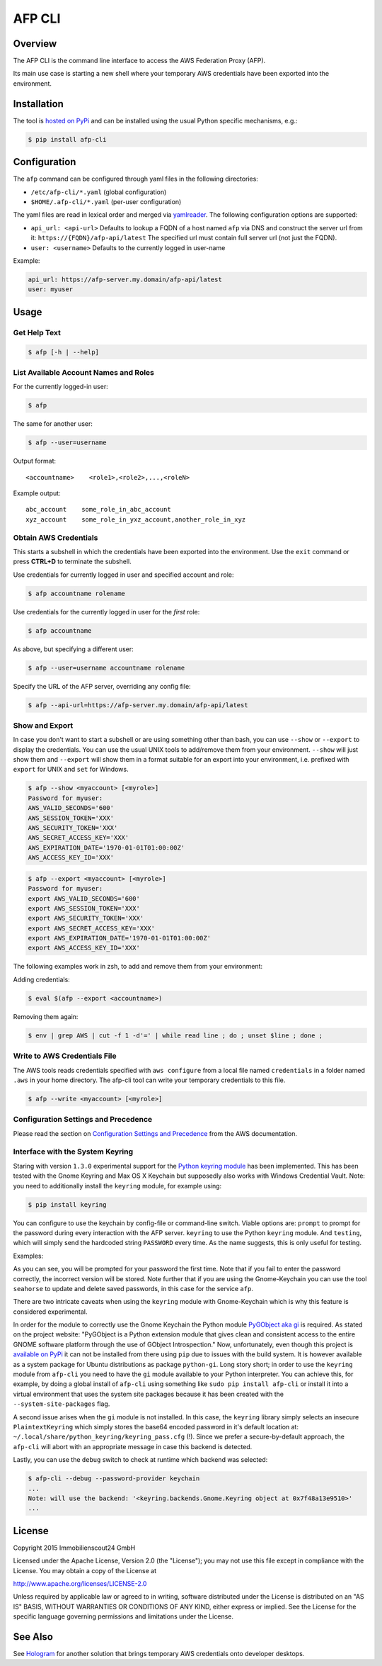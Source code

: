 =======
AFP CLI
=======

.. image:: https://travis-ci.org/ImmobilienScout24/afp-cli.png?branch=master
   :alt: Travis build status image
   :target: https://travis-ci.org/ImmobilienScout24/afp-cli

.. image:: https://coveralls.io/repos/ImmobilienScout24/afp-cli/badge.png?branch=master
    :alt: Coverage status
    :target: https://coveralls.io/r/ImmobilienScout24/afp-cli?branch=master

.. image:: https://img.shields.io/pypi/v/afp-cli.svg
   :alt: Version
   :target: https://pypi.python.org/pypi/afp-cli

Overview
========

The AFP CLI is the command line interface to access the
AWS Federation Proxy (AFP).

Its main use case is starting a new shell where your temporary
AWS credentials have been exported into the environment.

Installation
============

The tool is `hosted on PyPi <https://pypi.python.org/pypi/afp-cli>`_ and can be
installed using the usual Python specific mechanisms, e.g.:

.. code-block:: console

   $ pip install afp-cli

Configuration
=============

The ``afp`` command can be configured through yaml files in
the following directories:

* ``/etc/afp-cli/*.yaml`` (global configuration)
* ``$HOME/.afp-cli/*.yaml`` (per-user configuration)

The yaml files are read in lexical order and merged via
`yamlreader <https://github.com/ImmobilienScout24/yamlreader>`_.
The following configuration options are supported:

* ``api_url: <api-url>``
  Defaults to lookup a FQDN of a host named ``afp`` via DNS and construct
  the server url from it: ``https://{FQDN}/afp-api/latest``
  The specified url must contain full server url (not just the FQDN).
* ``user: <username>``
  Defaults to the currently logged in user-name

Example:

.. code-block:: yaml

    api_url: https://afp-server.my.domain/afp-api/latest
    user: myuser

Usage
=====

Get Help Text
-------------

.. code-block:: console

    $ afp [-h | --help]

List Available Account Names and Roles
--------------------------------------

For the currently logged-in user:

.. code-block:: console

    $ afp

The same for another user:

.. code-block:: console

    $ afp --user=username

Output format:

::

    <accountname>    <role1>,<role2>,...,<roleN>

Example output:

::

    abc_account    some_role_in_abc_account
    xyz_account    some_role_in_yxz_account,another_role_in_xyz

Obtain AWS Credentials
----------------------

This starts a subshell in which the credentials have been exported into the
environment. Use the ``exit`` command or press **CTRL+D** to terminate the
subshell.

Use credentials for currently logged in user and specified account and role:

.. code-block:: console

    $ afp accountname rolename

Use credentials for the currently logged in user for the *first* role:

.. code-block:: console

    $ afp accountname

As above, but specifying a different user:

.. code-block:: console

    $ afp --user=username accountname rolename

Specify the URL of the AFP server, overriding any config file:

.. code-block:: console

    $ afp --api-url=https://afp-server.my.domain/afp-api/latest

Show and Export
---------------

In case you don't want to start a subshell or are using something other than
bash, you can use ``--show`` or ``--export`` to display the credentials. You
can use the usual UNIX tools to add/remove them from your environment.
``--show`` will just show them and ``--export`` will show them in a format
suitable for an export into your environment, i.e. prefixed with ``export`` for
UNIX and ``set`` for Windows.


.. code-block:: console

   $ afp --show <myaccount> [<myrole>]
   Password for myuser:
   AWS_VALID_SECONDS='600'
   AWS_SESSION_TOKEN='XXX'
   AWS_SECURITY_TOKEN='XXX'
   AWS_SECRET_ACCESS_KEY='XXX'
   AWS_EXPIRATION_DATE='1970-01-01T01:00:00Z'
   AWS_ACCESS_KEY_ID='XXX'

.. code-block:: console

   $ afp --export <myaccount> [<myrole>]
   Password for myuser:
   export AWS_VALID_SECONDS='600'
   export AWS_SESSION_TOKEN='XXX'
   export AWS_SECURITY_TOKEN='XXX'
   export AWS_SECRET_ACCESS_KEY='XXX'
   export AWS_EXPIRATION_DATE='1970-01-01T01:00:00Z'
   export AWS_ACCESS_KEY_ID='XXX'


The following examples work in zsh, to add and remove them from your
environment:

Adding credentials:

.. code-block:: console

   $ eval $(afp --export <accountname>)

Removing them again:

.. code-block:: console

    $ env | grep AWS | cut -f 1 -d'=' | while read line ; do ; unset $line ; done ;

Write to AWS Credentials File
-----------------------------

The AWS tools reads credentials specified with ``aws configure`` from a local
file named ``credentials`` in a folder named ``.aws`` in your home directory.
The afp-cli tool can write your temporary credentials to this file.

.. code-block:: console

   $ afp --write <myaccount> [<myrole>]

Configuration Settings and Precedence
-------------------------------------

Please read the section on `Configuration Settings and Precedence
<https://docs.aws.amazon.com/cli/latest/userguide/cli-chap-getting-started.html#config-settings-and-precedence>`_
from the AWS documentation.

Interface with the System Keyring
---------------------------------

Staring with version ``1.3.0`` experimental support for the `Python keyring
module <https://pypi.python.org/pypi/keyring>`_ has been implemented. This has
been tested with the Gnome Keyring and Max OS X Keychain but supposedly also
works with Windows Credential Vault. Note: you need to additionally install the
``keyring`` module, for example using:

.. code-block:: console

   $ pip install keyring

You can configure to use the keychain by config-file or command-line switch.
Viable options are: ``prompt`` to prompt for the password during every
interaction with the AFP server. ``keyring`` to use the
Python ``keyring`` module. And ``testing``, which will simply send
the hardcoded string ``PASSWORD`` every time. As the name suggests, this is
only useful for testing.

Examples:

.. code-block:: yaml
   :cpation: config-file

    user: myuser
    password-provider: keyring

.. code-block:: console
   :caption: command-line

   $ afp --password-provider keyring
   No password found in keychain, please enter it now to store it.
   Password for vhaenel: 

As you can see, you will be prompted for your password the first time. Note
that if you fail to enter the password correctly, the incorrect version will be
stored. Note further that if you are using the Gnome-Keychain you can use the
tool ``seahorse`` to update and delete saved passwords, in this case for the
service ``afp``.


There are two intricate caveats when using the ``keyring`` module with
Gnome-Keychain which is why this feature is considered experimental.

In order for the module to correctly use the Gnome Keychain the Python module
`PyGObject aka gi
<https://wiki.gnome.org/action/show/Projects/PyGObject?action=show&redirect=PyGObject>`_
is required. As stated on the project website: "PyGObject is a Python extension
module that gives clean and consistent access to the entire GNOME software
platform through the use of GObject Introspection." Now, unfortunately, even
though this project is `available on PyPi
<https://pypi.python.org/pypi/PyGObject>`_ it can not be installed from there
using ``pip`` due to issues with the build system. It is however available as a
system package for Ubuntu distributions as package ``python-gi``. Long story
short; in order to use the ``keyring`` module from ``afp-cli`` you need to
have the ``gi`` module available to your Python interpreter. You can achieve
this, for example, by doing a global install of ``afp-cli`` using something
like ``sudo pip install afp-cli`` or install it into a virtual environment that
uses the system site packages because it has been created with the
``--system-site-packages`` flag.

A second issue arises when the ``gi`` module is not installed. In this case,
the ``keyring`` library simply selects an insecure ``PlaintextKeyring`` which
simply stores the base64 encoded password in it's default location at:
``~/.local/share/python_keyring/keyring_pass.cfg`` (!). Since we prefer a
secure-by-default approach, the ``afp-cli`` will abort with an appropriate
message in case this backend is detected.

Lastly, you can use the ``debug`` switch to check at runtime which backend was
selected:

.. code:: console

    $ afp-cli --debug --password-provider keychain
    ...
    Note: will use the backend: '<keyring.backends.Gnome.Keyring object at 0x7f48a13e9510>'
    ...

License
=======

Copyright 2015 Immobilienscout24 GmbH

Licensed under the Apache License, Version 2.0 (the "License"); you may not use
this file except in compliance with the License. You may obtain a copy of the
License at

http://www.apache.org/licenses/LICENSE-2.0

Unless required by applicable law or agreed to in writing, software distributed
under the License is distributed on an "AS IS" BASIS, WITHOUT WARRANTIES OR
CONDITIONS OF ANY KIND, either express or implied. See the License for the
specific language governing permissions and limitations under the License.

See Also
========

See Hologram_ for another solution that brings temporary AWS credentials onto
developer desktops.

.. _Hologram: https://github.com/AdRoll/hologram

